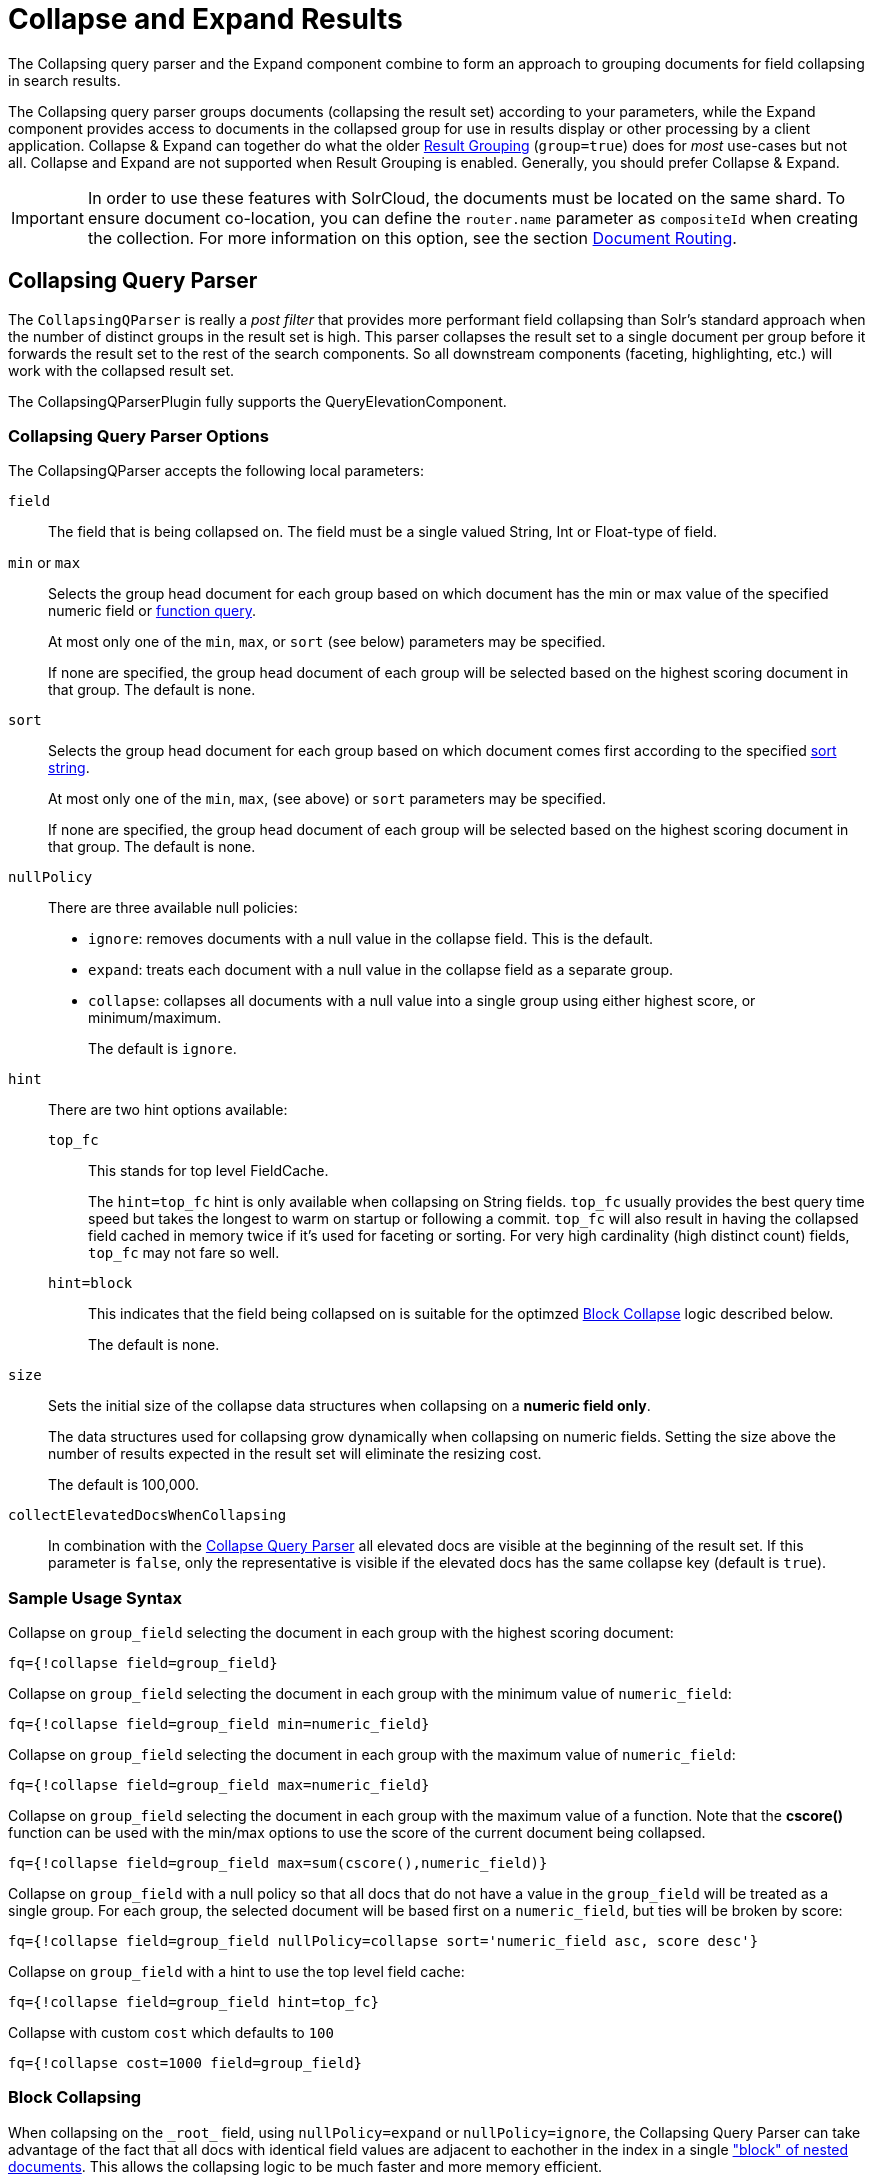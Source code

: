 = Collapse and Expand Results
// Licensed to the Apache Software Foundation (ASF) under one
// or more contributor license agreements.  See the NOTICE file
// distributed with this work for additional information
// regarding copyright ownership.  The ASF licenses this file
// to you under the Apache License, Version 2.0 (the
// "License"); you may not use this file except in compliance
// with the License.  You may obtain a copy of the License at
//
//   http://www.apache.org/licenses/LICENSE-2.0
//
// Unless required by applicable law or agreed to in writing,
// software distributed under the License is distributed on an
// "AS IS" BASIS, WITHOUT WARRANTIES OR CONDITIONS OF ANY
// KIND, either express or implied.  See the License for the
// specific language governing permissions and limitations
// under the License.

The Collapsing query parser and the Expand component combine to form an approach to grouping documents for field collapsing in search results.

The Collapsing query parser groups documents (collapsing the result set) according to your parameters, while the Expand component provides access to documents in the collapsed group for use in results display or other processing by a client application. Collapse & Expand can together do what the older <<result-grouping.adoc#,Result Grouping>> (`group=true`) does for _most_ use-cases but not all. Collapse and Expand are not supported when Result Grouping is enabled. Generally, you should prefer Collapse & Expand.

[IMPORTANT]
====
In order to use these features with SolrCloud, the documents must be located on the same shard. To ensure document co-location, you can define the `router.name` parameter as `compositeId` when creating the collection. For more information on this option, see the section <<shards-and-indexing-data-in-solrcloud.adoc#document-routing,Document Routing>>.
====

== Collapsing Query Parser

The `CollapsingQParser` is really a _post filter_ that provides more performant field collapsing than Solr's standard approach when the number of distinct groups in the result set is high. This parser collapses the result set to a single document per group before it forwards the result set to the rest of the search components. So all downstream components (faceting, highlighting, etc.) will work with the collapsed result set.

The CollapsingQParserPlugin fully supports the QueryElevationComponent.

=== Collapsing Query Parser Options

The CollapsingQParser accepts the following local parameters:

`field`::
The field that is being collapsed on. The field must be a single valued String, Int or Float-type of field.

`min` or `max`::
Selects the group head document for each group based on which document has the min or max value of the specified numeric field or <<function-queries.adoc#,function query>>.
+
At most only one of the `min`, `max`, or `sort` (see below) parameters may be specified.
+
If none are specified, the group head document of each group will be selected based on the highest scoring document in that group. The default is none.

`sort`::
Selects the group head document for each group based on which document comes first according to the specified <<common-query-parameters.adoc#sort-parameter,sort string>>.
+
At most only one of the `min`, `max`, (see above) or `sort` parameters may be specified.
+
If none are specified, the group head document of each group will be selected based on the highest scoring document in that group. The default is none.

`nullPolicy`::
There are three available null policies:
+
* `ignore`: removes documents with a null value in the collapse field. This is the default.
* `expand`: treats each document with a null value in the collapse field as a separate group.
* `collapse`: collapses all documents with a null value into a single group using either highest score, or minimum/maximum.
+
The default is `ignore`.

`hint`::
+
There are two hint options available:
+
`top_fc`::: This stands for top level FieldCache.
+
The `hint=top_fc` hint is only available when collapsing on String fields. `top_fc` usually provides the best query time speed but takes the longest to warm on startup or following a commit. `top_fc` will also result in having the collapsed field cached in memory twice if it's used for faceting or sorting. For very high cardinality (high distinct count) fields, `top_fc` may not fare so well.
+
`hint=block`::: This indicates that the field being collapsed on is suitable for the optimzed <<#block-collapsing,Block Collapse>> logic described below.
+
The default is none.

`size`::
Sets the initial size of the collapse data structures when collapsing on a *numeric field only*.
+
The data structures used for collapsing grow dynamically when collapsing on numeric fields. Setting the size above the number of results expected in the result set will eliminate the resizing cost.
+
The default is 100,000.

`collectElevatedDocsWhenCollapsing`::
In combination with the <<collapse-and-expand-results.adoc#collapsing-query-parser,Collapse Query Parser>> all elevated docs are visible at the beginning of the result set.
If this parameter is `false`, only the representative is visible if the elevated docs has the same collapse key (default is `true`).


=== Sample Usage Syntax

Collapse on `group_field` selecting the document in each group with the highest scoring document:

[source,text]
----
fq={!collapse field=group_field}
----

Collapse on `group_field` selecting the document in each group with the minimum value of `numeric_field`:

[source,text]
----
fq={!collapse field=group_field min=numeric_field}
----

Collapse on `group_field` selecting the document in each group with the maximum value of `numeric_field`:

[source,text]
----
fq={!collapse field=group_field max=numeric_field}
----

Collapse on `group_field` selecting the document in each group with the maximum value of a function. Note that the *cscore()* function can be used with the min/max options to use the score of the current document being collapsed.

[source,text]
----
fq={!collapse field=group_field max=sum(cscore(),numeric_field)}
----

Collapse on `group_field` with a null policy so that all docs that do not have a value in the `group_field` will be treated as a single group. For each group, the selected document will be based first on a `numeric_field`, but ties will be broken by score:

[source,text]
----
fq={!collapse field=group_field nullPolicy=collapse sort='numeric_field asc, score desc'}
----

Collapse on `group_field` with a hint to use the top level field cache:

[source,text]
----
fq={!collapse field=group_field hint=top_fc}
----

Collapse with custom `cost` which defaults to `100`
[source,text]
----
fq={!collapse cost=1000 field=group_field}
----

=== Block Collapsing

When collapsing on the `\_root_` field, using `nullPolicy=expand` or `nullPolicy=ignore`, the Collapsing Query Parser can take advantage of the fact that all docs with identical field values are adjacent to eachother in the index in a single <<indexing-nested-documents.adoc#,"block" of nested documents>>.  This allows the collapsing logic to be much faster and more memory efficient.

The default collapsing logic must keep track of all group head documents -- for all groups encountered so far -- until it has evaluated all documents, because each document it considers may become the new group head of any group.

When collapsing on the `\_root_` field however, the logic knows that as it scans over the index, it will never encounter any new documents in a group that it has previously processed.

This more efficient logic can also be used with other `collapseField` values, via the `hint=block` local param.  This can be useful when you have deeply nested documents and you'd like to collapse on a field that does not contain identical values for all documents with a common `\_root_` but is a unique & identical value for sets of contiguious documents under a common `\_root_`.  For example: searching for "grand child" documents and collapsing on a field that is unique per "child document"

[CAUTION]
====
Specifing `hint=block` when collapsing on a field that is not unique per contiguious block of documents is not supported and may fail in unexpected ways; including the possibility of silently returning incorrect results.

The implementation does not offer any safeguards against missuse on an unsupported field, since doing so would require the the same group level tracking as the non-Block collapsing implementation -- defeating the purpose of this optimization.
====

== Expand Component

The ExpandComponent can be used to expand the groups that were collapsed by the CollapsingQParserPlugin.

Example usage with the CollapsingQParserPlugin:

[source,text]
----
q=foo&fq={!collapse field=ISBN}
----

In the query above, the CollapsingQParserPlugin will collapse the search results on the _ISBN_ field. The main search results will contain the highest ranking document from each book.

The ExpandComponent can now be used to expand the results so you can see the documents grouped by ISBN. For example:

[source,text]
----
q=foo&fq={!collapse field=ISBN}&expand=true
----

[IMPORTANT]
====
When used with CollapsingQParserPlugin and there are multiple collapse groups, the field is chosen from the group with least cost.
If there are multiple collapse groups with same cost then the first specified one is chosen.
====

When enabled, the ExpandComponent adds a new section to the search output labeled `expanded`.

Inside the `expanded` section there is a _map_ with each group head pointing to the expanded documents that are within the group. As applications iterate the main collapsed result set, they can access the _expanded_ map to retrieve the expanded groups.

The ExpandComponent has the following parameters:

`expand`::
When `true`, the ExpandComponent is enabled.

`expand.field`::
Field on which expand documents need to be populated. When `expand=true`, either this parameter needs to be specified or should be used with CollapsingQParserPlugin.
When both are specified, this parameter is given higher priority.

`expand.sort`::
Orders the documents within the expanded groups. The default is `score desc`.

`expand.rows`::
The number of rows to display in each group. The default is 5 rows.
+
[IMPORTANT]
====
When `expand.rows=0`, only the number of documents found for each expanded value is returned. Hence, scores won't be computed even if requested and `maxScore` is set to 0.
====

`expand.q`::
Overrides the main query (`q`), determines which documents to include in the main group. The default is to use the main query.

`expand.fq`::
Overrides main filter queries (`fq`), determines which documents to include in the main group. The default is to use the main filter queries.

`expand.nullGroup`::
Indicates if an expanded group can be returned containing documents with no value in the expanded field.  This option only _enables_ support for returning a "null" expanded group: As with all expanded groups, it will only exist if the main group includes corresponding documents for it to expand (Via `collapse` using either `nullPolicy=collapse` or `nullPolicy=expand`; Or via `expand.q`) _and_ documents are found that belong in this expanded group.  The default value is `false`
